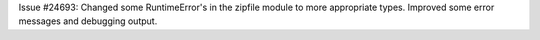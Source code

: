 Issue #24693: Changed some RuntimeError's in the zipfile module to more
appropriate types. Improved some error messages and debugging output.